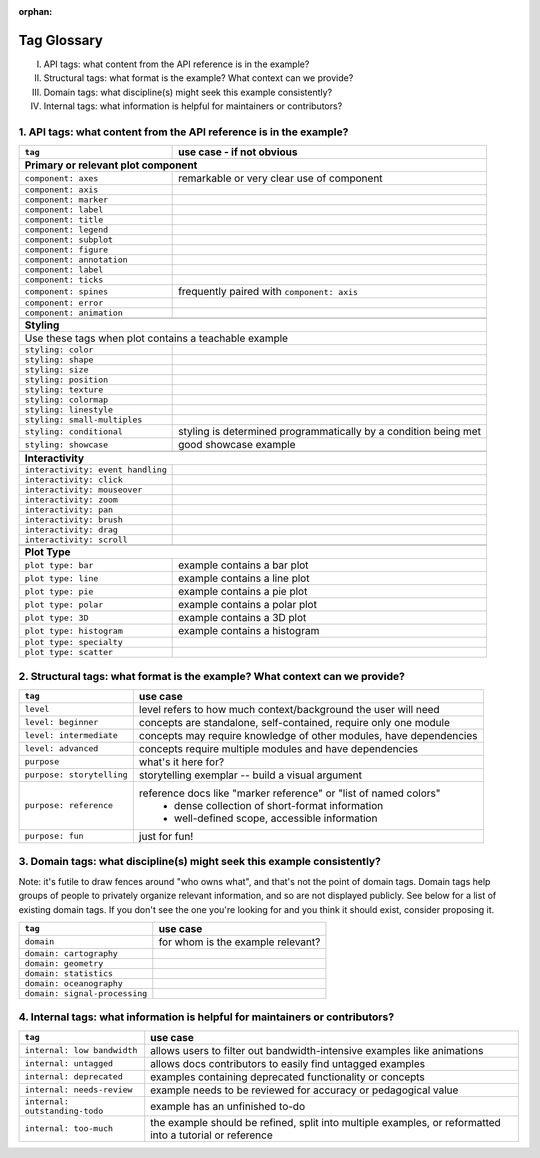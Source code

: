 :orphan:

Tag Glossary
============

I. API tags: what content from the API reference is in the example?
II. Structural tags: what format is the example? What context can we provide?
III. Domain tags: what discipline(s) might seek this example consistently?
IV. Internal tags: what information is helpful for maintainers or contributors?


1. API tags: what content from the API reference is in the example?
-------------------------------------------------------------------

+-----------------------------------+---------------------------------------------+
|``tag``                            | use case - if not obvious                   |
+===================================+=============================================+
|**Primary or relevant plot component**                                           |
+-----------------------------------+---------------------------------------------+
|``component: axes``                |remarkable or very clear use of component    |
+-----------------------------------+---------------------------------------------+
|``component: axis``                |                                             |
+-----------------------------------+---------------------------------------------+
|``component: marker``              |                                             |
+-----------------------------------+---------------------------------------------+
|``component: label``               |                                             |
+-----------------------------------+---------------------------------------------+
|``component: title``               |                                             |
+-----------------------------------+---------------------------------------------+
|``component: legend``              |                                             |
+-----------------------------------+---------------------------------------------+
|``component: subplot``             |                                             |
+-----------------------------------+---------------------------------------------+
|``component: figure``              |                                             |
+-----------------------------------+---------------------------------------------+
|``component: annotation``          |                                             |
+-----------------------------------+---------------------------------------------+
|``component: label``               |                                             |
+-----------------------------------+---------------------------------------------+
|``component: ticks``               |                                             |
+-----------------------------------+---------------------------------------------+
|``component: spines``              |frequently paired with ``component: axis``   |
+-----------------------------------+---------------------------------------------+
|``component: error``               |                                             |
+-----------------------------------+---------------------------------------------+
|``component: animation``           |                                             |
+-----------------------------------+---------------------------------------------+
|                                   |                                             |
+-----------------------------------+---------------------------------------------+
|**Styling**                                                                      |
+-----------------------------------+---------------------------------------------+
|Use these tags when plot contains a teachable example                            |
+-----------------------------------+---------------------------------------------+
|``styling: color``                 |                                             |
+-----------------------------------+---------------------------------------------+
|``styling: shape``                 |                                             |
+-----------------------------------+---------------------------------------------+
|``styling: size``                  |                                             |
+-----------------------------------+---------------------------------------------+
|``styling: position``              |                                             |
+-----------------------------------+---------------------------------------------+
|``styling: texture``               |                                             |
+-----------------------------------+---------------------------------------------+
|``styling: colormap``              |                                             |
+-----------------------------------+---------------------------------------------+
|``styling: linestyle``             |                                             |
+-----------------------------------+---------------------------------------------+
|``styling: small-multiples``       |                                             |
+-----------------------------------+---------------------------------------------+
|``styling: conditional``           |styling is determined programmatically by a  |
|                                   |condition being met                          |
+-----------------------------------+---------------------------------------------+
|``styling: showcase``              |good showcase example                        |
+-----------------------------------+---------------------------------------------+
|                                   |                                             |
+-----------------------------------+---------------------------------------------+
|**Interactivity**                                                                |
+-----------------------------------+---------------------------------------------+
|``interactivity: event handling``  |                                             |
+-----------------------------------+---------------------------------------------+
|``interactivity: click``           |                                             |
+-----------------------------------+---------------------------------------------+
|``interactivity: mouseover``       |                                             |
+-----------------------------------+---------------------------------------------+
|``interactivity: zoom``            |                                             |
+-----------------------------------+---------------------------------------------+
|``interactivity: pan``             |                                             |
+-----------------------------------+---------------------------------------------+
|``interactivity: brush``           |                                             |
+-----------------------------------+---------------------------------------------+
|``interactivity: drag``            |                                             |
+-----------------------------------+---------------------------------------------+
|``interactivity: scroll``          |                                             |
+-----------------------------------+---------------------------------------------+
|                                   |                                             |
+-----------------------------------+---------------------------------------------+
|**Plot Type**                                                                    |
+-----------------------------------+---------------------------------------------+
|``plot type: bar``                 |example contains a bar plot                  |
+-----------------------------------+---------------------------------------------+
|``plot type: line``                |example contains a line plot                 |
+-----------------------------------+---------------------------------------------+
|``plot type: pie``                 |example contains a pie plot                  |
+-----------------------------------+---------------------------------------------+
|``plot type: polar``               |example contains a polar plot                |
+-----------------------------------+---------------------------------------------+
|``plot type: 3D``                  |example contains a 3D plot                   |
+-----------------------------------+---------------------------------------------+
|``plot type: histogram``           |example contains a histogram                 |
+-----------------------------------+---------------------------------------------+
|``plot type: specialty``           |                                             |
+-----------------------------------+---------------------------------------------+
|``plot type: scatter``             |                                             |
+-----------------------------------+---------------------------------------------+


2. Structural tags: what format is the example? What context can we provide?
----------------------------------------------------------------------------

+----------------------------+-------------------------------------------------------------------+
|``tag``                     | use case                                                          |
+============================+===================================================================+
|``level``                   |level refers to how much context/background the user will need     |
+----------------------------+-------------------------------------------------------------------+
|``level: beginner``         |concepts are standalone, self-contained, require only one module   |
+----------------------------+-------------------------------------------------------------------+
|``level: intermediate``     |concepts may require knowledge of other modules, have dependencies |
+----------------------------+-------------------------------------------------------------------+
|``level: advanced``         |concepts require multiple modules and have dependencies            |
+----------------------------+-------------------------------------------------------------------+
|``purpose``                 |what's it here for?                                                |
+----------------------------+-------------------------------------------------------------------+
|``purpose: storytelling``   |storytelling exemplar -- build a visual argument                   |
+----------------------------+-------------------------------------------------------------------+
|``purpose: reference``      |reference docs like "marker reference" or "list of named colors"   |
|                            | - dense collection of short-format information                    |
|                            | - well-defined scope, accessible information                      |
+----------------------------+-------------------------------------------------------------------+
|``purpose: fun``            |just for fun!                                                      |
+----------------------------+-------------------------------------------------------------------+

3. Domain tags: what discipline(s) might seek this example consistently?
------------------------------------------------------------------------

Note: it's futile to draw fences around "who owns what", and that's not the point of domain tags. Domain tags help groups of people to privately organize relevant information, and so are not displayed publicly. See below for a list of existing domain tags. If you don't see the one you're looking for and you think it should exist, consider proposing it.

+-------------------------------+----------------------------------------+
|``tag``                        | use case                               |
+===============================+========================================+
|``domain``                     |for whom is the example relevant?       |
+-------------------------------+----------------------------------------+
|``domain: cartography``        |                                        |
+-------------------------------+----------------------------------------+
|``domain: geometry``           |                                        |
+-------------------------------+----------------------------------------+
|``domain: statistics``         |                                        |
+-------------------------------+----------------------------------------+
|``domain: oceanography``       |                                        |
+-------------------------------+----------------------------------------+
|``domain: signal-processing``  |                                        |
+-------------------------------+----------------------------------------+

4. Internal tags: what information is helpful for maintainers or contributors?
------------------------------------------------------------------------------

+-------------------------------+-----------------------------------------------------------------------+
|``tag``                        | use case                                                              |
+===============================+=======================================================================+
|``internal: low bandwidth``    |allows users to filter out bandwidth-intensive examples like animations|
+-------------------------------+-----------------------------------------------------------------------+
|``internal: untagged``         |allows docs contributors to easily find untagged examples              |
+-------------------------------+-----------------------------------------------------------------------+
|``internal: deprecated``       |examples containing deprecated functionality or concepts               |
+-------------------------------+-----------------------------------------------------------------------+
|``internal: needs-review``     |example needs to be reviewed for accuracy or pedagogical value         |
+-------------------------------+-----------------------------------------------------------------------+
|``internal: outstanding-todo`` |example has an unfinished to-do                                        |
+-------------------------------+-----------------------------------------------------------------------+
|``internal: too-much``         |the example should be refined, split into multiple examples, or        |
|                               |reformatted into a tutorial or reference                               |
+-------------------------------+-----------------------------------------------------------------------+
